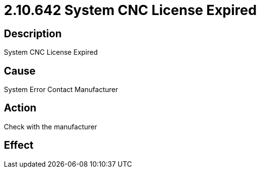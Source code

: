 = 2.10.642 System CNC License Expired
:imagesdir: img

== Description

System CNC License Expired

== Cause

System Error
Contact Manufacturer

== Action
 
Check with the manufacturer
 

== Effect 
 



